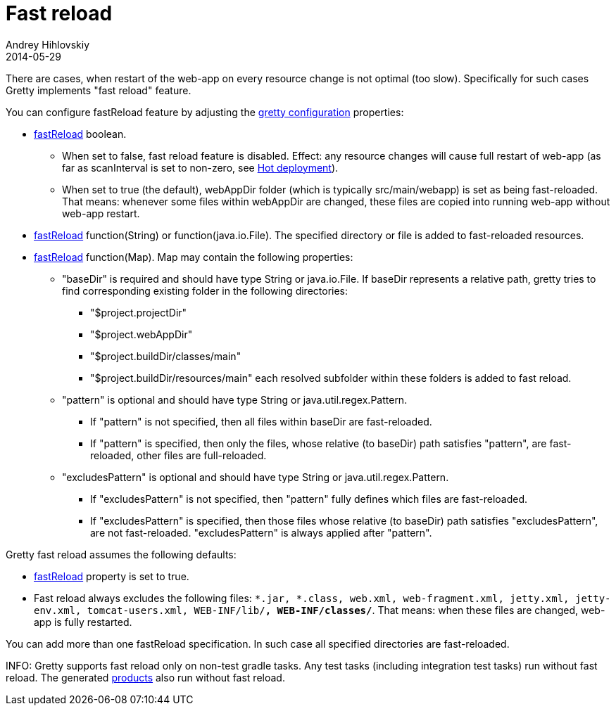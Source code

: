 = Fast reload
Andrey Hihlovskiy
2014-05-29
:sectanchors:
:jbake-type: page
:jbake-status: published

There are cases, when restart of the web-app on every resource change is not optimal (too slow). Specifically for such cases Gretty implements "fast reload" feature.

You can configure fastReload feature by adjusting the link:Gretty-configuration.html[gretty configuration] properties:

* link:Gretty-configuration.html#_fastreload[fastReload] boolean.

** When set to false, fast reload feature is disabled. Effect: any resource changes will cause full restart of web-app (as far as scanInterval is set to non-zero, see link:Hot-deployment.html[Hot deployment]).

** When set to true (the default), webAppDir folder (which is typically src/main/webapp) is set as being fast-reloaded. 
That means: whenever some files within webAppDir are changed, these files are copied into running web-app without web-app restart.

* link:Gretty-configuration.html#_fastreload[fastReload] function(String) or function(java.io.File). The specified directory or file is added to fast-reloaded resources.

* link:Gretty-configuration.html#_fastreload[fastReload] function(Map). Map may contain the following properties:

** "baseDir" is required and should have type String or java.io.File. If baseDir represents a relative path, gretty tries to find corresponding existing folder in the following directories:

*** "$project.projectDir"
*** "$project.webAppDir"
*** "$project.buildDir/classes/main"
*** "$project.buildDir/resources/main"
each resolved subfolder within these folders is added to fast reload.

** "pattern" is optional and should have type String or java.util.regex.Pattern.
*** If "pattern" is not specified, then all files within baseDir are fast-reloaded.
*** If "pattern" is specified, then only the files, whose relative (to baseDir) path satisfies "pattern", are fast-reloaded, other files are full-reloaded.

** "excludesPattern" is optional and should have type String or java.util.regex.Pattern.
*** If "excludesPattern" is not specified, then "pattern" fully defines which files are fast-reloaded.
*** If "excludesPattern" is specified, then those files whose relative (to baseDir) path satisfies "excludesPattern", are not fast-reloaded. "excludesPattern" is always applied after "pattern".

Gretty fast reload assumes the following defaults:

* link:Gretty-configuration.html#_fastreload[fastReload] property is set to true.

* Fast reload always excludes the following files: `*.jar, *.class, web.xml, web-fragment.xml, jetty.xml, jetty-env.xml, tomcat-users.xml, WEB-INF/lib/**, WEB-INF/classes/**`. That means: when these files are changed, web-app is fully restarted.

You can add more than one fastReload specification. In such case all specified directories are fast-reloaded.

INFO: Gretty supports fast reload only on non-test gradle tasks. Any test tasks (including integration test tasks) run without fast reload. The generated link:Product-generation.html[products] also run without fast reload.
